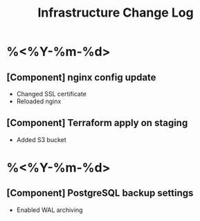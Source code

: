 #+TITLE: Infrastructure Change Log
#+FILETAGS: :infra:changelog:

* %<%Y-%m-%d>
** [Component] nginx config update
- Changed SSL certificate
- Reloaded nginx

** [Component] Terraform apply on staging
- Added S3 bucket

* %<%Y-%m-%d>
** [Component] PostgreSQL backup settings
- Enabled WAL archiving